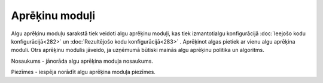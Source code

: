 .. 213 Aprēķinu moduļi******************* 


Algu aprēķinu moduļu sarakstā tiek veidoti algu aprēķinu moduļi, kas
tiek izmantotialgu konfigurācijā :doc:`Ieejošo kodu
konfigurācijā<282>` un :doc:`Rezultējošo kodu konfigurācijā<283>` .
Aprēķinot algas pietiek ar vienu algu aprēķina moduli. Otrs aprēķinu
modulis jāveido, ja uzņēmumā būtiski mainās algu aprēķinu politika un
algoritms.



|images_ozols/26350.png|



Nosaukums - jānorāda algu aprēķina moduļa nosaukums.

Piezīmes - iespēja norādīt algu aprēķina moduļa piezīmes.

.. |images_ozols/26350.png| image:: images_ozols/26350.png
    :scale: 100%

 